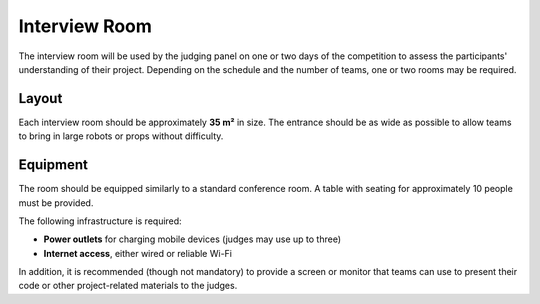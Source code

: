 Interview Room
==============

The interview room will be used by the judging panel on one or two days of the competition to assess the participants' understanding of their project. Depending on the schedule and the number of teams, one or two rooms may be required.

Layout
------

Each interview room should be approximately **35 m²** in size. The entrance should be as wide as possible to allow teams to bring in large robots or props without difficulty.

Equipment
---------

The room should be equipped similarly to a standard conference room. A table with seating for approximately 10 people must be provided.

The following infrastructure is required:

- **Power outlets** for charging mobile devices (judges may use up to three)
- **Internet access**, either wired or reliable Wi-Fi

In addition, it is recommended (though not mandatory) to provide a screen or monitor that teams can use to present their code or other project-related materials to the judges.
